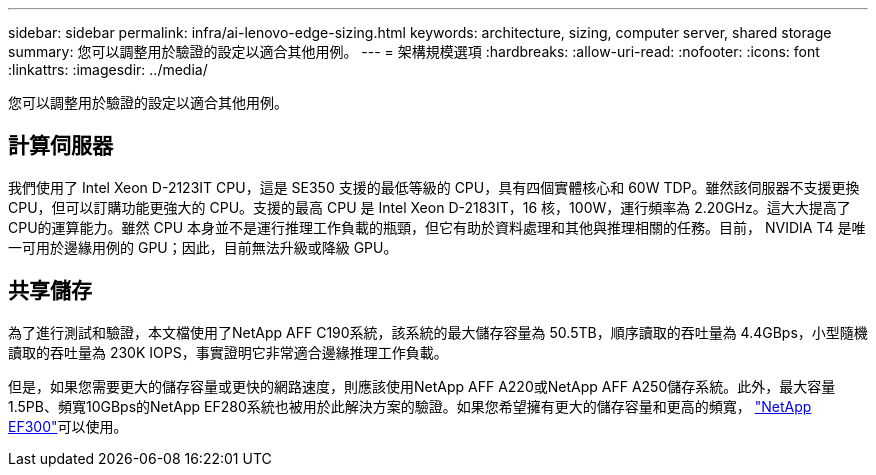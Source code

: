 ---
sidebar: sidebar 
permalink: infra/ai-lenovo-edge-sizing.html 
keywords: architecture, sizing, computer server, shared storage 
summary: 您可以調整用於驗證的設定以適合其他用例。 
---
= 架構規模選項
:hardbreaks:
:allow-uri-read: 
:nofooter: 
:icons: font
:linkattrs: 
:imagesdir: ../media/


[role="lead"]
您可以調整用於驗證的設定以適合其他用例。



== 計算伺服器

我們使用了 Intel Xeon D-2123IT CPU，這是 SE350 支援的最低等級的 CPU，具有四個實體核心和 60W TDP。雖然該伺服器不支援更換 CPU，但可以訂購功能更強大的 CPU。支援的最高 CPU 是 Intel Xeon D-2183IT，16 核，100W，運行頻率為 2.20GHz。這大大提高了CPU的運算能力。雖然 CPU 本身並不是運行推理工作負載的瓶頸，但它有助於資料處理和其他與推理相關的任務。目前， NVIDIA T4 是唯一可用於邊緣用例的 GPU；因此，目前無法升級或降級 GPU。



== 共享儲存

為了進行測試和驗證，本文檔使用了NetApp AFF C190系統，該系統的最大儲存容量為 50.5TB，順序讀取的吞吐量為 4.4GBps，小型隨機讀取的吞吐量為 230K IOPS，事實證明它非常適合邊緣推理工作負載。

但是，如果您需要更大的儲存容量或更快的網路速度，則應該使用NetApp AFF A220或NetApp AFF A250儲存系統。此外，最大容量1.5PB、頻寬10GBps的NetApp EF280系統也被用於此解決方案的驗證。如果您希望擁有更大的儲存容量和更高的頻寬， https://www.netapp.com/pdf.html?item=/media/19339-DS-4082.pdf&v=2021691654["NetApp EF300"^]可以使用。
